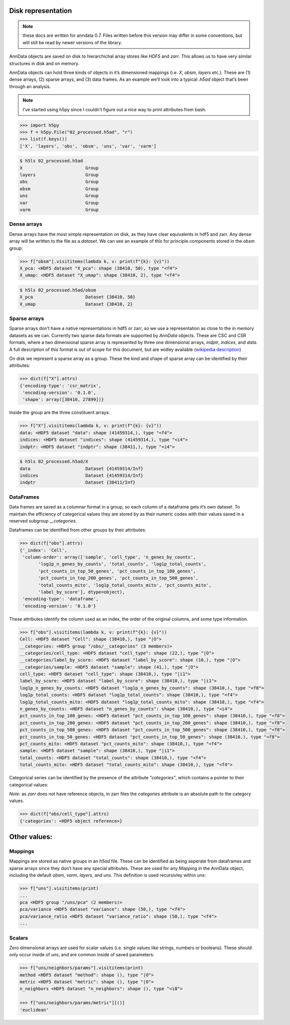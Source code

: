 Disk representation
-------------------

.. note::
   these docs are written for anndata 0.7.
   Files written before this version may differ in some conventions, but will still be read by newer versions of the library.

AnnData objects are saved on disk to hierarchichal array stores like `HDF5` and `zarr`.
This allows us to have very similar structures in disk and on memory.

AnnData objects can hold three kinds of objects in it’s dimensioned mappings (i.e. `X`, `obsm`, `layers` etc.).
These are (1) dense arrays, (2) sparse arrays, and (3) data frames.
As an example we’ll look into a typical `.h5ad` object that’s been through an analysis.

.. note::
   I’ve started using h5py since I couldn’t figure out a nice way to print attributes from bash.

.. code:: python

   >>> import h5py
   >>> f = h5py.File("02_processed.h5ad", "r")
   >>> list(f.keys())
   ['X', 'layers', 'obs', 'obsm', 'uns', 'var', 'varm'] 

.. code:: bash

   $ h5ls 02_processed.h5ad
   X                        Group
   layers                   Group
   obs                      Group
   obsm                     Group
   uns                      Group
   var                      Group
   varm                     Group

Dense arrays
~~~~~~~~~~~~

Dense arrays have the most simple representation on disk, as they have clear equivalents in hdf5 and zarr.
Any dense array will be written to the file as a `dataset`.
We can see an example of this for principle components stored in the `obsm` group:

.. code:: python

   >>> f["obsm"].visititems(lambda k, v: print(f"{k}: {v}")) 
   X_pca: <HDF5 dataset "X_pca": shape (38410, 50), type "<f4">
   X_umap: <HDF5 dataset "X_umap": shape (38410, 2), type "<f4">

.. code:: bash

   $ h5ls 02_processed.h5ad/obsm
   X_pca                    Dataset {38410, 50}
   X_umap                   Dataset {38410, 2}

Sparse arrays
~~~~~~~~~~~~~

Sparse arrays don’t have a native representations in hdf5 or zarr, so we use a representation as close to the in memory datasets as we can.
Currently two sparse data formats are supported by `AnnData` objects.
These are CSC and CSR formats, where a two dimensional sparse array is represented by three one dimensional arrays, `indptr`, `indices`, and `data`.
A full description of this format is out of scope for this document, but are widley available (`wikipedia description`_)

.. _wikipedia description: https://en.wikipedia.org/wiki/Sparse_matrix#Compressed_sparse_row_(CSR,_CRS_or_Yale_format)

On disk we represent a sparse array as a group.
These the kind and shape of sparse array can be identified by their attributes:

.. code:: python

   >>> dict(f["X"].attrs)
   {'encoding-type': 'csr_matrix',
    'encoding-version': '0.1.0',
    'shape': array([38410, 27899])}

Inside the group are the three constituent arrays:

.. code:: python

   >>> f["X"].visititems(lambda k, v: print(f"{k}: {v}")) 
   data: <HDF5 dataset "data": shape (41459314,), type "<f4">
   indices: <HDF5 dataset "indices": shape (41459314,), type "<i4">
   indptr: <HDF5 dataset "indptr": shape (38411,), type "<i4">

.. code:: bash

   $ h5ls 02_processed.h5ad/X
   data                     Dataset {41459314/Inf}
   indices                  Dataset {41459314/Inf}
   indptr                   Dataset {38411/Inf}

DataFrames
~~~~~~~~~~

Data frames are saved as a columnar format in a group, so each column of a dataframe gets it’s own dataset.
To maintain the efficiency of categorical values they are stored by as their numeric codes with their values saved in a reserved subgroup `__categories`.

Dataframes can be identified from other groups by their attributes:

.. code:: python

   >>> dict(f["obs"].attrs)
   {'_index': 'Cell',
    'column-order': array(['sample', 'cell_type', 'n_genes_by_counts',
          'log1p_n_genes_by_counts', 'total_counts', 'log1p_total_counts',
          'pct_counts_in_top_50_genes', 'pct_counts_in_top_100_genes',
          'pct_counts_in_top_200_genes', 'pct_counts_in_top_500_genes',
          'total_counts_mito', 'log1p_total_counts_mito', 'pct_counts_mito',
          'label_by_score'], dtype=object),
    'encoding-type': 'dataframe',
    'encoding-version': '0.1.0'}

These attributes identify the column used as an index, the order of the original columns, and some type information.

.. code:: python

   >>> f["obs"].visititems(lambda k, v: print(f"{k}: {v}"))
   Cell: <HDF5 dataset "Cell": shape (38410,), type "|O">
   __categories: <HDF5 group "/obs/__categories" (3 members)>
   __categories/cell_type: <HDF5 dataset "cell_type": shape (22,), type "|O">
   __categories/label_by_score: <HDF5 dataset "label_by_score": shape (16,), type "|O">
   __categories/sample: <HDF5 dataset "sample": shape (41,), type "|O">
   cell_type: <HDF5 dataset "cell_type": shape (38410,), type "|i1">
   label_by_score: <HDF5 dataset "label_by_score": shape (38410,), type "|i1">
   log1p_n_genes_by_counts: <HDF5 dataset "log1p_n_genes_by_counts": shape (38410,), type "<f8">
   log1p_total_counts: <HDF5 dataset "log1p_total_counts": shape (38410,), type "<f4">
   log1p_total_counts_mito: <HDF5 dataset "log1p_total_counts_mito": shape (38410,), type "<f4">
   n_genes_by_counts: <HDF5 dataset "n_genes_by_counts": shape (38410,), type "<i4">
   pct_counts_in_top_100_genes: <HDF5 dataset "pct_counts_in_top_100_genes": shape (38410,), type "<f8">
   pct_counts_in_top_200_genes: <HDF5 dataset "pct_counts_in_top_200_genes": shape (38410,), type "<f8">
   pct_counts_in_top_500_genes: <HDF5 dataset "pct_counts_in_top_500_genes": shape (38410,), type "<f8">
   pct_counts_in_top_50_genes: <HDF5 dataset "pct_counts_in_top_50_genes": shape (38410,), type "<f8">
   pct_counts_mito: <HDF5 dataset "pct_counts_mito": shape (38410,), type "<f4">
   sample: <HDF5 dataset "sample": shape (38410,), type "|i1">
   total_counts: <HDF5 dataset "total_counts": shape (38410,), type "<f4">
   total_counts_mito: <HDF5 dataset "total_counts_mito": shape (38410,), type "<f4">

Categorical series can be identified by the presence of the attribute `"categories"`, which contains a pointer to their categorical values:

*Note:* as `zarr` does not have reference objects, in zarr files the `categories` attribute is an absolute path to the category values.

.. code:: python

   >>> dict(f["obs/cell_type"].attrs)
   {'categories': <HDF5 object reference>}

Other values:
-------------

Mappings
~~~~~~~~

Mappings are stored as native groups in an `h5ad` file.
These can be identified as being seperate from dataframes and sparse arrays since they don’t have any special attributes.
These are used for any `Mapping` in the AnnData object, including the default `obsm`, `varm`, `layers`, and `uns`.
This definition is used recursivley within `uns`:

.. code:: python

   >>> f["uns"].visititems(print) 
   ...
   pca <HDF5 group "/uns/pca" (2 members)>
   pca/variance <HDF5 dataset "variance": shape (50,), type "<f4">
   pca/variance_ratio <HDF5 dataset "variance_ratio": shape (50,), type "<f4">
   ...

Scalars
~~~~~~~

Zero dimensional arrays are used for scalar values (i.e. single values like strings, numbers or booleans).
These should only occur inside of `uns`, and are common inside of saved parameters:

.. code:: python

   >>> f["uns/neighbors/params"].visititems(print)
   method <HDF5 dataset "method": shape (), type "|O">
   metric <HDF5 dataset "metric": shape (), type "|O">
   n_neighbors <HDF5 dataset "n_neighbors": shape (), type "<i8">

   >>> f["uns/neighbors/params/metric"][()]   
   'euclidean'

